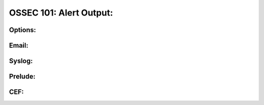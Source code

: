 .. _ossec_101_alert_output:


OSSEC 101: Alert Output:
------------------------


Options:
^^^^^^^^


Email:
^^^^^^


Syslog:
^^^^^^^


Prelude:
^^^^^^^^


CEF:
^^^^




